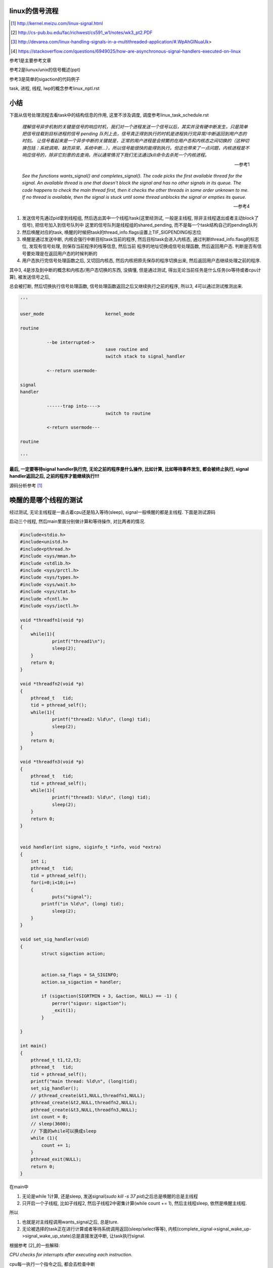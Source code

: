 linux的信号流程
===================

.. [1] http://kernel.meizu.com/linux-signal.html

.. [2] http://cs-pub.bu.edu/fac/richwest/cs591_w1/notes/wk3_pt2.PDF

.. [3] http://devarea.com/linux-handling-signals-in-a-multithreaded-application/#.WpAhGINuaUk>

.. [4] https://stackoverflow.com/questions/6949025/how-are-asynchronous-signal-handlers-executed-on-linux


参考1是主要参考文章

参考2是liunux/unix的信号概述(ppt)

参考3是简单的sigaction的代码例子

task, 进程, 线程, lwp的概念参考linux_nptl.rst

小结
=========

下面从信号处理流程去看task中的结构信息的作用, 这里不涉及调度, 调度参考linux_task_schedule.rst

  *理解信号异步机制的关键是信号的响应时机，我们对一个进程发送一个信号以后，其实并没有硬中断发生，只是简单把信号挂载到目标进程的信号 pending 队列上去，信号真正得到执行的时机是进程执行完异常/中断返回到用户态的时刻。*
  *让信号看起来是一个异步中断的关键就是，正常的用户进程是会频繁的在用户态和内核态之间切换的（这种切换包括：系统调用、缺页异常、系统中断…），所以信号能很快的能得到执行。但这也带来了一点问题，内核进程是不响应信号的，除非它刻意的去查询。所以通常情况下我们无法通过kill命令去杀死一个内核进程。*
  
  --- 参考1

  *See the functions wants_signal() and completes_signal(). The code picks the first available thread for the signal. An available thread is one that doesn't block the signal and has no other signals in its queue. The code happens to check the main thread first, then it checks the other threads in some order unknown to me. If no thread is available, then the signal is stuck until some thread unblocks the signal or empties its queue.*
  
  --- 参考4

1. 发送信号先通过pid拿到线程组, 然后选出其中一个线程/task(这里经测试, 一般是主线程, 除非主线程退出或者主动block了信号), 把信号加入到信号队列中
   这里的信号队列是线程组的shared_pending, 而不是每一个task结构自己的pending队列

2. 然后唤醒对应的task, 唤醒的时候把task的thread_info.flags设置上TIF_SIGPENDING标志位

3. 唤醒是通过发送中断, 内核会强行中断目标task当前的程序, 然后目标task会进入内核态, 通过判断thread_info.flasg的标志位, 发现有信号处理, 则保存当前程序的栈等信息, 然后当前
   程序的地址切换成信号处理函数, 然后返回用户态. 判断是否有信号要处理是在返回用户态的时候判断的

4. 用户态执行完信号处理函数之后, 又切回内核态, 然后内核把原先保存的程序切换出来, 然后返回用户态继续处理之前的程序.

其中3, 4是涉及到中断的概念和内核态/用户态切换的东西, 没搞懂, 但是通过测试, 得出无论当前任务是什么任务(io等待或者cpu计算), 被发送信号之后,

总会被打断, 然后切换执行信号处理函数, 信号处理函数返回之后又继续执行之前的程序, 所以3, 4可以通过测试推测出来. 

.. code-block:: python

    '''
    
    user_mode                       kernel_mode
    
    routine
                
              --be interrupted->    
                                    save routine and
                                    switch stack to signal_handler
    
              <--return usermode-
    
    signal
    handler
    
              ------trap into---->  
                                    switch to routine
    
              <-return usermode---
    
    routine
    
    '''

**最后, 一定要等待signal handler执行完, 无论之前的程序是什么操作, 比如计算, 比如等待事件发生, 都会被终止执行, signal handler返回之后, 之前的程序才能继续执行!!!**

源码分析参考 [1]_

唤醒的是哪个线程的测试
============================

经过测试, 无论主线程是一直占着cpu还是陷入等待(sleep), signal一般唤醒的都是主线程. 下面是测试源码

启动三个线程, 然后main里面分别做计算和等待操作, 对比两者的情况.

.. code-block:: c

    #include<stdio.h>
    #include<unistd.h>
    #include<pthread.h>
    #include <sys/mman.h>
    #include <stdlib.h>
    #include <sys/prctl.h>
    #include <sys/types.h>
    #include <sys/wait.h>
    #include <sys/stat.h>
    #include <fcntl.h>
    #include <sys/ioctl.h>
     
    void *threadfn1(void *p)
    {
    	while(1){
    		printf("thread1\n");
    		sleep(2);
    	}
    	return 0;
    }
     
    void *threadfn2(void *p)
    {
        pthread_t   tid;
        tid = pthread_self();
    	while(1){
    		printf("thread2: %ld\n", (long) tid);
    		sleep(2);
    	}
    	return 0;
    }
     
    void *threadfn3(void *p)
    {
        pthread_t   tid;
        tid = pthread_self();
    	while(1){
    		printf("thread3: %ld\n", (long) tid);
    		sleep(2);
    	}
    	return 0;
    }
     
     
    void handler(int signo, siginfo_t *info, void *extra) 
    {
    	int i;
        pthread_t   tid;
        tid = pthread_self();
    	for(i=0;i<10;i++)
    	{
    		puts("signal");
            printf("in %ld\n", (long) tid);
    		sleep(2);
    	}
    }
     
    void set_sig_handler(void)
    {
            struct sigaction action;
     
     
            action.sa_flags = SA_SIGINFO; 
            action.sa_sigaction = handler;
    
            if (sigaction(SIGRTMIN + 3, &action, NULL) == -1) { 
                perror("sigusr: sigaction");
                _exit(1);
            }
     
    }
     
    int main()
    {
    	pthread_t t1,t2,t3;
        pthread_t   tid;
        tid = pthread_self();
        printf("main thread: %ld\n", (long)tid);
    	set_sig_handler();
    	// pthread_create(&t1,NULL,threadfn1,NULL);
    	pthread_create(&t2,NULL,threadfn2,NULL);
    	pthread_create(&t3,NULL,threadfn3,NULL);
        int count = 0;
        // sleep(3600);
        // 下面的while可以换成sleep
        while (1){
            count += 1;
        }
    	pthread_exit(NULL);
    	return 0;
    }

在main中

1. 无论是while 1计算, 还是sleep, 发送signal(*sudo kill -s 37 pid*)之后总是唤醒的总是主线程

2. 只开启一个子线程, 比如子线程2, 然后子线程2中密集计算(while count += 1), 然后主线程sleep, 依然是唤醒主线程.

所以

1. 也就是对主线程调用wants_signal之后, 总是ture.

2. 无论被选择的task正在进行计算或者等待系统调用返回(sleep/select等等),
   内核(complete_signal->signal_wake_up->signal_wake_up_state)总是直接发送中断, 让task执行signal.

根据参考 [2]_的一些解释:

*CPU checks for interrupts after executing each instruction.*

cpu每一执行一个指令之后, 都会去检查中断

*If interrupt occurred, control unit: Determines vector i, corresponding to interrupt, (省略一些步骤), If necessary, switches to new stack by

Loading ss & esp regs with values found in the task state segment (TSS) of current process, (省略一些步骤), Interrupt handler is then executed!*

简单来说就是拿到signal handler的栈什么的和参数, 然后切换执行.

根据参考 [1]_中的解释, 会保存当前执行函数的栈信息什么的, 切换到用户态执行signal handler, 然后回到内核, 然后再执行之前保存的函数.

**所以, 一旦有信号发生, 并且task定义了自己的handler, 那么内核就将让task执行(强制)signal, 然后再切换到signal之前的程序.**

**强制执行是通过发送中断, 无论目标task是否正在运行还是陷入等待状态, 都会收到中断, 然后检查pending的信号, 然后执行.**

signal handler和main中的程序切换的测试
========================================

1. 主线程read等待端口a数据

2. 主线程注册signal handler, 该handler则会去read另外一个端口b, 等待数据

3. 然后发送信号给pid

4. signal handler被执行, 进入read等待b

5. 此时a有数据, 那么主线程的read会被唤醒吗?也就是进入等待之后, 只跟哪个系统调用被唤醒有关?也就是就算
   signal handler进入等待系统调用的状态, 依然是哪个系统调用有返回, 则唤醒哪个程序?

客户端可以在发送信号之前或者之后connect到a, 有两个情况, recv是否是阻塞, 使用recv或者epoll这种.

1. 阻塞的recv调用

下面是一个阻塞的recv函数

.. code-block:: c

    #define MAXLINE 1024
    
    int read_wait(int port) {
        int server_sockfd;//服务器端套接字  
        int client_sockfd;//客户端套接字  
        int len;  
        struct sockaddr_in my_addr;   //服务器网络地址结构体  
        struct sockaddr_in remote_addr; //客户端网络地址结构体  
        int sin_size;  
        char buf[BUFSIZ];  //数据传送的缓冲区  
        memset(&my_addr,0,sizeof(my_addr)); //数据初始化--清零  
        my_addr.sin_family=AF_INET; //设置为IP通信  
        my_addr.sin_addr.s_addr=INADDR_ANY;//服务器IP地址--允许连接到所有本地地址上  
        my_addr.sin_port=htons(port); //服务器端口号  
          
        /*创建服务器端套接字--IPv4协议，面向连接通信，TCP协议*/  
        if((server_sockfd=socket(PF_INET,SOCK_STREAM,0))<0)  
        {    
            perror("socket");  
            return 1;  
        }  
       
            /*将套接字绑定到服务器的网络地址上*/  
        if (bind(server_sockfd,(struct sockaddr *)&my_addr,sizeof(struct sockaddr))<0)  
        {  
            perror("bind");  
            return 1;  
        }  
          
        /*监听连接请求--监听队列长度为5*/  
        printf("listen in %d\n", port);
        listen(server_sockfd, 1);  
          
        sin_size=sizeof(struct sockaddr_in);  
          
        /*等待客户端连接请求到达*/  
        if((client_sockfd=accept(server_sockfd,(struct sockaddr *)&remote_addr,&sin_size))<0)  
        {  
            perror("accept");  
            printf("error in %d\n", port);
            return 1;  
        }  
        printf("accept client %s:%d\n",inet_ntoa(remote_addr.sin_addr), (int)remote_addr.sin_port);  
        len=send(client_sockfd,"Welcome to my server\n",21,0);//发送欢迎信息  
          
        /*接收客户端的数据并将其发送给客户端--recv返回接收到的字节数，send返回发送的字节数*/  
        while(1){
            int len = recv(client_sockfd,buf,BUFSIZ,0);
            if (len >= 0){
                buf[len]='\0';  
                printf("recv %s\n",buf);  
                if(send(client_sockfd,buf,len,0)<0)  
                {  
                    perror("write");  
                    return 1;  
                }  
            }else{
                perror("recv"); 
                printf("%d recv got 0!!\n", port);
                break;
            }
        }  
        close(client_sockfd);  
        close(server_sockfd); 
        printf("close %d\n", port);
        return 0;  
    }


然后在main和signal handler上指定recv不同的端口


.. code-block:: c

    #include <stdio.h>
    #include <unistd.h>
    #include <pthread.h>
    #include <sys/mman.h>
    #include <stdlib.h>
    #include <sys/prctl.h>
    #include <sys/types.h>
    #include <sys/wait.h>
    #include <sys/stat.h>
    #include <fcntl.h>
    #include <sys/ioctl.h>
    #include <stdio.h>
    #include <sys/socket.h>
    #include <sys/types.h>
    #include <string.h>
    #include <netinet/in.h>
    #include <stdlib.h>
    #include <errno.h>
    #include <unistd.h>
    #include <arpa/inet.h>
    
    
    void handler(int signo, siginfo_t *info, void *extra) 
    {
    	int i;
        pthread_t   tid;
        tid = pthread_self();
        printf("handler in %ld \n", (long) tid);
        int port = 10005;
        // 这里进入等待系统调用
        // 监听10005端口
        read_wait(port);
    }
    
    
    void set_sig_handler(void)
    {
            struct sigaction action;
     
     
            action.sa_flags = SA_SIGINFO; 
            action.sa_sigaction = handler;
    
            if (sigaction(SIGRTMIN + 3, &action, NULL) == -1) { 
                perror("sigusr: sigaction");
                _exit(1);
            }
     
    }
    
    int main()
    {
        pthread_t   tid;
        tid = pthread_self();
        printf("main thread: %ld\n", (long)tid);
        set_sig_handler();
        int port = 10004;
        // 监听1004端口
        read_wait(port);
        printf("main return\n");
        return 0;
    }

结果是: 一旦进入了signal handler, 那么就会一直执行signal handler, 然后直到signal handler处理完. 然后再进入到

main, 但是main的recv或者accept(取决于你的客户端是先connect之后再发送37信号还是发送信号之后再connect)都会报错, 然后直接结束main

下面是输出

.. code-block:: python

    '''
    main thread: 140464972683008
    listen in 10004
    accept client 127.0.0.1:63195
    handler in 140464972683008 
    listen in 10005
    accept client 127.0.0.1:40075
    recv a                         # 这是signal handler中收到的数据
    recv: Connection reset by peer
    10005 recv got 0!!close 10005  # signal handler执行完毕
    recv: Interrupted system call  # main函数的accept/recv报错
    10004 recv got 0!!close 10004
    main return
    '''

所以内核强行切换到了signal handler, 并且直到signal handler执行完毕才切换到之前的执行程序.

2. 如果recv是select/epoll这种呢?

测试下来也是一样的, signal handler中退出之后会导致之前的程序发生Interrupted system call异常

下面是epoll的处理函数


.. code-block:: c

    int epoll_fun(int port) {
        struct epoll_event ev, events[MAX_EVENTS];
        int nfds, epollfd;
    
        int server_sockfd;//服务器端套接字  
        int client_sockfd;//客户端套接字  
        int len;  
        struct sockaddr_in my_addr;   //服务器网络地址结构体  
        struct sockaddr_in remote_addr; //客户端网络地址结构体  
        int sin_size;  
        // char buf[BUFSIZ];  //数据传送的缓冲区  
        memset(&my_addr,0,sizeof(my_addr)); //数据初始化--清零  
        my_addr.sin_family=AF_INET; //设置为IP通信  
        my_addr.sin_addr.s_addr=INADDR_ANY;//服务器IP地址--允许连接到所有本地地址上  
        my_addr.sin_port=htons(port); //服务器端口号  
    
    
        // read的buffer
        char read_buf[1024];
          
        /*创建服务器端套接字--IPv4协议，面向连接通信，TCP协议*/  
        if((server_sockfd=socket(PF_INET, SOCK_STREAM,0))<0)  
        {    
            perror("socket create");  
            return 1;  
        }
        printf("socket created\n");
       
            /*将套接字绑定到服务器的网络地址上*/  
        if (bind(server_sockfd,(struct sockaddr *)&my_addr,sizeof(struct sockaddr))<0)  
        {  
            perror("socket bind");  
            return 1;  
        }
        printf("socket binded\n");
          
        /*监听连接请求--监听队列长度为5*/  
        printf("listen in %d\n", port);
        listen(server_sockfd, 1);  
          
        sin_size=sizeof(struct sockaddr_in);  
    
        client_sockfd = accept(server_sockfd,(struct sockaddr *)&remote_addr, &sin_size);
        if (client_sockfd == -1) {
            perror("accept error");
            exit(EXIT_FAILURE);
        }
        printf("%d accepted\n", port);
        setNonblocking(client_sockfd);
    
        epollfd = epoll_create1(0);
        if (epollfd == -1) {
            perror("epoll_create1");
            exit(EXIT_FAILURE);
        }
    
        ev.events = EPOLLIN;
        ev.data.fd = client_sockfd;
        if (epoll_ctl(epollfd, EPOLL_CTL_ADD, client_sockfd, &ev) == -1) {
            perror("epoll_ctl EPOLLIN: client_sockfd");
            exit(EXIT_FAILURE);
        }
        int can_return = 0;
        for (;;) {
            if (can_return == 1) {
                break;
            }
            printf("%d epoll wait-----\n", port);
            nfds = epoll_wait(epollfd, events, MAX_EVENTS, -1);
            if (nfds == -1) {
                printf("%d epoll_wait error: \n", port);
                perror("epoll_wait");
                exit(EXIT_FAILURE);
            }
            printf("%d epoll wait return!\n", port);
    
            for (int n = 0; n < nfds; ++n) {
                if (events[n].data.fd == client_sockfd) {
                    printf("%d recv: ", port);
                    int real_len = read(events[n].data.fd, read_buf, sizeof(read_buf)-1);
                    if (real_len > 0) {
                        for (int i=0; i<real_len; i ++) {
                            printf("%c", read_buf[i]);
                        }
                        printf("\n");
                    }else{
                        printf("%d recv 0\n", port);
                        perror("epoll recv"); 
                        can_return = 1;
                        break;
                    }
                }
            }
        }
        close(client_sockfd);  
        close(server_sockfd); 
        printf("%d return\n", port);
        return 0;  
    }


然后合并到main中


.. code-block:: c

    #include <sys/epoll.h>
    #include <stdio.h>
    #include <unistd.h>
    #include <sys/mman.h>
    #include <stdlib.h>
    #include <sys/prctl.h>
    #include <sys/types.h>
    #include <sys/wait.h>
    #include <sys/stat.h>
    #include <fcntl.h>
    #include <sys/ioctl.h>
    #include <stdio.h>
    #include <sys/socket.h>
    #include <sys/types.h>
    #include <string.h>
    #include <netinet/in.h>
    #include <stdlib.h>
    #include <errno.h>
    #include <unistd.h>
    #include <arpa/inet.h>

    void handler(int signo, siginfo_t *info, void *extra) 
    {
    	int i;
        // 这里进入等待系统调用
        printf("in signal handler\n");
        int port = 10005;
        // 调用epoll
        epoll_fun(port);
    }
     
    void set_sig_handler(void)
    {
            struct sigaction action;
     
     
            action.sa_flags = SA_SIGINFO; 
            action.sa_sigaction = handler;
    
            if (sigaction(SIGRTMIN + 3, &action, NULL) == -1) { 
                perror("sigusr: sigaction");
                _exit(1);
            }
     
    }
    
    
    int
    main(void)
    {
    	set_sig_handler();
        int port = 10004;
        epoll_fun(port);
        return 0;
    }


下面是输出

.. code-block:: python

    '''
    socket created
    socket binded
    listen in 10004
    10004 accepted
    10004 epoll wait-----
    10004 epoll wait return!
    10004 recv: 1004
    10004 epoll wait-----
    in signal handler
    socket created
    socket binded
    listen in 10005
    10005 accepted
    10005 epoll wait-----
    10005 epoll wait return!
    10005 recv: 1005
    10005 epoll wait-----
    10005 epoll wait return!
    10005 recv: 10005 recv 0
    epoll recv: Success
    10005 return                         # 这里, signal handler返回了
    10004 epoll_wait error:              # 然后main里面的epoll报粗了
    epoll_wait: Interrupted system call  # main报错的信息
    '''


所以, 之前的程序只会在signal handler返回之后才能继续, 比如下面的例子

main中一直计算, 然后signal handler一个循环, 我们可以看到:

1. 没有发送信号之前, 有一个cpu是100%使用率

2. 发送信号之后, 则计算代码终止, cpu没有100%使用率, 此时进入signal handler

3. signal handler返回, 计算代码继续, cpu又变成了100%使用率

.. code-block:: c

    #include <stdio.h>
    #include <unistd.h>
    #include <pthread.h>
    #include <sys/mman.h>
    #include <stdlib.h>
    #include <sys/prctl.h>
    #include <sys/types.h>
    #include <sys/wait.h>
    #include <sys/stat.h>
    #include <fcntl.h>
    #include <sys/ioctl.h>
    #include <stdio.h>
    #include <sys/socket.h>
    #include <sys/types.h>
    #include <string.h>
    #include <netinet/in.h>
    #include <stdlib.h>
    #include <errno.h>
    #include <unistd.h>
    #include <arpa/inet.h>
     
     
    void handler(int signo, siginfo_t *info, void *extra) 
    {
    	int i;
        pthread_t   tid;
        tid = pthread_self();
    	for(i=0;i<20;i++)
    	{
            printf("signal in %ld\n", (long) tid);
    		sleep(2);
    	}
    }
     
    void set_sig_handler(void)
    {
            struct sigaction action;
     
     
            action.sa_flags = SA_SIGINFO; 
            action.sa_sigaction = handler;
    
            if (sigaction(SIGRTMIN + 3, &action, NULL) == -1) { 
                perror("sigusr: sigaction");
                _exit(1);
            }
     
    }
     
    int main()
    {
        pthread_t   tid;
        tid = pthread_self();
        printf("main thread: %ld\n", (long)tid);
    	set_sig_handler();
        int count = 0;
        while (1){
            count += 1;
        }
        printf("main return\n");
    	return 0;
    }

man手册的解释
================

在clone的man收手册中, 说明内核会选择任意一个没有block该信号的task

  *If kill(2) is used to send a signal to a thread group, and the thread group has installed a handler for the signal, then the handler will be invoked in exactly one, arbitrarily selected mem‐
  ber of the thread group that has not blocked the signal.  If multiple threads in a group are waiting to accept the same signal using sigwaitinfo(2), the kernel will arbitrarily select one of
  these threads to receive a signal sent using kill(2).*
  
  --- man clone


----


kill发送信号
================


https://elixir.bootlin.com/linux/v4.15/source/kernel/signal.c#L2936

.. code-block:: c

    /**
     *  sys_kill - send a signal to a process
     *  @pid: the PID of the process
     *  @sig: signal to be sent
     */
    SYSCALL_DEFINE2(kill, pid_t, pid, int, sig)
    {
        struct siginfo info;

        info.si_signo = sig;
        info.si_errno = 0;
        info.si_code = SI_USER;
        info.si_pid = task_tgid_vnr(current);
        info.si_uid = from_kuid_munged(current_user_ns(), current_uid());

        return kill_something_info(sig, &info, pid);
    }

这里传入的pid是pid_t类型, 而这个pid_t的定义是在

.. code-block:: c

    // https://elixir.bootlin.com/linux/v4.15/source/include/linux/types.h#L22
    typedef __kernel_pid_t		pid_t;


然后搜索一下, 看到似乎这个__kernel_pid_t是跟平台有关的, 没找到x86_64的, 就看到什么安腾(ia)的, 所以

只能以在posix_types下的定义为准了, 是一个int类型

.. code-block:: c

    // https://elixir.bootlin.com/linux/v4.15/source/include/uapi/asm-generic/posix_types.h#L28
    #ifndef __kernel_pid_t
    typedef int		__kernel_pid_t;
    #endif

kill_something_info
======================

https://elixir.bootlin.com/linux/v4.15/source/kernel/signal.c#L1399

.. code-block:: c

    /*
     * kill_something_info() interprets pid in interesting ways just like kill(2).
     *
     * POSIX specifies that kill(-1,sig) is unspecified, but what we have
     * is probably wrong.  Should make it like BSD or SYSV.
     */
    
    static int kill_something_info(int sig, struct siginfo *info, pid_t pid)
    {
    	int ret;
    
        // 如果pid大于0, 那么会发送到对应的进程中
    	if (pid > 0) {
    		rcu_read_lock();
    		ret = kill_pid_info(sig, info, find_vpid(pid));
    		rcu_read_unlock();
    		return ret;
    	}
    
    	/* -INT_MIN is undefined.  Exclude this case to avoid a UBSAN warning */
    	if (pid == INT_MIN)
    		return -ESRCH;
    
    	read_lock(&tasklist_lock);
        // (pid <= 0) && (pid != -1), 发送信号给pid进程所在进程组中的每一个线程组
    	if (pid != -1) {
    		ret = __kill_pgrp_info(sig, info,
    				pid ? find_vpid(-pid) : task_pgrp(current));
    	} else {
                // pid = -1, 发送信号给所有进程的进程组，除了pid=1和当前进程自己
    		int retval = 0, count = 0;
    		struct task_struct * p;
    
    		for_each_process(p) {
    			if (task_pid_vnr(p) > 1 &&
    					!same_thread_group(p, current)) {
    				int err = group_send_sig_info(sig, info, p);
    				++count;
    				if (err != -EPERM)
    					retval = err;
    			}
    		}
    		ret = count ? retval : -ESRCH;
    	}
    	read_unlock(&tasklist_lock);
    
    	return ret;
    }

kill_pid_info
==================


https://elixir.bootlin.com/linux/v4.15/source/kernel/signal.c#L1313

.. code-block:: c

    int kill_pid_info(int sig, struct siginfo *info, struct pid *pid)
    {
    	int error = -ESRCH;
    	struct task_struct *p;
    
    	for (;;) {
    		rcu_read_lock();
    		p = pid_task(pid, PIDTYPE_PID);
                // 这里通过pid获取对应的task结构
    		if (p)
                        // 把信号发送到进程
                        // 也就是把信号发送到线程组
    			error = group_send_sig_info(sig, info, p);
    		rcu_read_unlock();
    		if (likely(!p || error != -ESRCH))
    			return error;
    
    		/*
    		 * The task was unhashed in between, try again.  If it
    		 * is dead, pid_task() will return NULL, if we race with
    		 * de_thread() it will find the new leader.
    		 */
    	}
    }

关于pid_task, 则是返回的是线程组的主线程(进程)

.. code-block:: c

    // https://elixir.bootlin.com/linux/v4.15/source/kernel/pid.c#L305
    struct task_struct *pid_task(struct pid *pid, enum pid_type type)
    {
    	struct task_struct *result = NULL;
    	if (pid) {
    		struct hlist_node *first;
    		first = rcu_dereference_check(hlist_first_rcu(&pid->tasks[type]),
    					      lockdep_tasklist_lock_is_held());
    		if (first)
    			result = hlist_entry(first, struct task_struct, pids[(type)].node);
    	}
    	return result;
    }
其中是拿到pid->tasks这个数组中, 对应type的头节点, 然后这个节点中包含的是一个task结构, 然后通过计算这个node在

task结构中的偏移量返回task结构的地址(container_of计算). 所以也就是第一个线程的task结构, 可以看成也就是主线程(进程)

https://elixir.bootlin.com/linux/v4.15/source/kernel/signal.c#L1279

.. code-block:: c

    int group_send_sig_info(int sig, struct siginfo *info, struct task_struct *p)
    {
    	int ret;
    
    	rcu_read_lock();
    	ret = check_kill_permission(sig, info, p);
    	rcu_read_unlock();
    
    	if (!ret && sig)
                // 最后还是调用do_send_sig_info
                // !!!!!注意, 这里最后一个参数是true!!!
    		ret = do_send_sig_info(sig, info, p, true);
    
    	return ret;
    }

https://elixir.bootlin.com/linux/v4.15/source/kernel/signal.c#L1155

.. code-block:: c

    int do_send_sig_info(int sig, struct siginfo *info, struct task_struct *p,
    			bool group)
    {
    	unsigned long flags;
    	int ret = -ESRCH;
    
    	if (lock_task_sighand(p, &flags)) {
                // !!!!这里, 上面最后一个参数是group, 传参的时候传的是true!!!
    		ret = send_signal(sig, info, p, group);
    		unlock_task_sighand(p, &flags);
    	}
    
    	return ret;
    }


__send_signal
================

上面的do_send_sig_info->send_signal最后会调用到__send_signal


https://elixir.bootlin.com/linux/v4.15/source/kernel/signal.c#L994


.. code-block:: c

    static int __send_signal(int sig, struct siginfo *info, struct task_struct *t,
    			int group, int from_ancestor_ns)
    {
    
    
    	struct sigpending *pending;
    	struct sigqueue *q;
    	int override_rlimit;
    	int ret = 0, result;
    
    	assert_spin_locked(&t->sighand->siglock);
    
    	result = TRACE_SIGNAL_IGNORED;
        // !!!判断是否可以忽略信号
    	if (!prepare_signal(sig, t,
    			from_ancestor_ns || (info == SEND_SIG_FORCED)))
    		goto ret;

        // !!注意这里, 这里如果group是true的话
        // 那么pending是t->signal->shared_pendding, 说明是拿线程组中共享的信号队列
        // 如果group不是true, 那么拿的是task自己的pending
    	pending = group ? &t->signal->shared_pending : &t->pending;

        /*
         * Short-circuit ignored signals and support queuing
         * exactly one non-rt signal, so that we can get more
         * detailed information about the cause of the signal.
         */
        result = TRACE_SIGNAL_ALREADY_PENDING;

        // 这里legacy_queue判断, 如果sig是常规信号, 那么是否已经在队列中了, 如果在了就过
        // 如果sig是实时信号, 则可以重复入队
        // 另外一方面也说明了，如果是实时信号，尽管信号重复，但还是要加入pending队列
        // 实时信号的多个信号都需要能被接收到
        if (legacy_queue(pending, sig))
        	goto ret;
        
        result = TRACE_SIGNAL_DELIVERED;
        /*
         * fast-pathed signals for kernel-internal things like SIGSTOP
         * or SIGKILL.
         */
        // 如果是一些强制信号, 那么直接处理
        // 如果是强制信号(SEND_SIG_FORCED)，不走挂载pending队列的流程，直接快速路径优先处理
        if (info == SEND_SIG_FORCED)
            goto out_set;    
        
        /*
         * Real-time signals must be queued if sent by sigqueue, or
         * some other real-time mechanism.  It is implementation
         * defined whether kill() does so.  We attempt to do so, on
         * the principle of least surprise, but since kill is not
         * allowed to fail with EAGAIN when low on memory we just
         * make sure at least one signal gets delivered and don't
         * pass on the info struct.
         */

        // 符合条件的特殊信号可以突破siganl pending队列的大小限制(rlimit)
        // 否则在队列满的情况下，丢弃信号
        // signal pending队列大小rlimit的值可以通过命令"ulimit -i"查看
        if (sig < SIGRTMIN)
        	override_rlimit = (is_si_special(info) || info->si_code >= 0);
        else
        	override_rlimit = 0;
        
        // 没有ignore的信号，加入到pending队列中
        // pending队列的每一个元素都是sigqueue结构
        q = __sigqueue_alloc(sig, t, GFP_ATOMIC, override_rlimit);

        // 加入pending队列
        if (q) {
        	list_add_tail(&q->list, &pending->list);
        	switch ((unsigned long) info) {
        	case (unsigned long) SEND_SIG_NOINFO:
        		q->info.si_signo = sig;
        		q->info.si_errno = 0;
        		q->info.si_code = SI_USER;
        		q->info.si_pid = task_tgid_nr_ns(current,
        						task_active_pid_ns(t));
        		q->info.si_uid = from_kuid_munged(current_user_ns(), current_uid());
        		break;
        	case (unsigned long) SEND_SIG_PRIV:
        		q->info.si_signo = sig;
        		q->info.si_errno = 0;
        		q->info.si_code = SI_KERNEL;
        		q->info.si_pid = 0;
        		q->info.si_uid = 0;
        		break;
        	default:
        		copy_siginfo(&q->info, info);
        		if (from_ancestor_ns)
        			q->info.si_pid = 0;
        		break;
        	}
        
        	userns_fixup_signal_uid(&q->info, t);
        
        } else if (!is_si_special(info)) {
        	if (sig >= SIGRTMIN && info->si_code != SI_USER) {
        		/*
        		 * Queue overflow, abort.  We may abort if the
        		 * signal was rt and sent by user using something
        		 * other than kill().
        		 */
        		result = TRACE_SIGNAL_OVERFLOW_FAIL;
        		ret = -EAGAIN;
        		goto ret;
        	} else {
        		/*
        		 * This is a silent loss of information.  We still
        		 * send the signal, but the *info bits are lost.
        		 */
        		result = TRACE_SIGNAL_LOSE_INFO;
        	}
        }
    
    

        out_set:
        	signalfd_notify(t, sig);
        	sigaddset(&pending->signal, sig);
                // 选择合适的进程来响应信号，如果需要并唤醒对应的进程
        	complete_signal(sig, t, group);
        ret:
        	trace_signal_generate(sig, info, t, group, result);
        	return ret;
            
    }

complete_signal
==================

这里会选择合适的task去唤醒, 调用wants_signal去检查task是否可以处理信号

.. code-block:: c

    static void complete_signal(int sig, struct task_struct *p, int group)
    {
    	struct signal_struct *signal = p->signal;
    	struct task_struct *t;
    
    	/*
    	 * Now find a thread we can wake up to take the signal off the queue.
    	 *
    	 * If the main thread wants the signal, it gets first crack.
    	 * Probably the least surprising to the average bear.
    	 */
        // 注释上说, 先检查主线程是否可以处理信号
        // 如果可以, 主线程处理
    	if (wants_signal(sig, p))
    		t = p;
    	else if (!group || thread_group_empty(p))
    		/*
    		 * There is just one thread and it does not need to be woken.
    		 * It will dequeue unblocked signals before it runs again.
    		 */
    		return;
    	else {
    		/*
    		 * Otherwise try to find a suitable thread.
    		 */
    		t = signal->curr_target;
                // 否则一个一个去遍历线程, 直到找到一个
                // 线程可以处理信号
    		while (!wants_signal(sig, t)) {
    			t = next_thread(t);
    			if (t == signal->curr_target)
    				/*
    				 * No thread needs to be woken.
    				 * Any eligible threads will see
    				 * the signal in the queue soon.
    				 */
    				return;
    		}
    		signal->curr_target = t;
    	}
    
    	/*
    	 * Found a killable thread.  If the signal will be fatal,
    	 * then start taking the whole group down immediately.
    	 */
        // 注释上说, 如果信号是一些致命的信号
        // 那么遍历所有的task, 每个task的pending队列设置上SIGKILL标志位
        // 然后唤醒task, 也就是杀死task
        if (sig_fatal(p, sig) &&
    	    !(signal->flags & SIGNAL_GROUP_EXIT) &&
    	    !sigismember(&t->real_blocked, sig) &&
    	    (sig == SIGKILL || !p->ptrace)) {
    		/*
    		 * This signal will be fatal to the whole group.
    		 */
    		if (!sig_kernel_coredump(sig)) {
    			/*
    			 * Start a group exit and wake everybody up.
    			 * This way we don't have other threads
    			 * running and doing things after a slower
    			 * thread has the fatal signal pending.
    			 */
    			signal->flags = SIGNAL_GROUP_EXIT;
    			signal->group_exit_code = sig;
    			signal->group_stop_count = 0;
    			t = p;
    			do {
                                // 逐个杀死task
    				task_clear_jobctl_pending(t, JOBCTL_PENDING_MASK);
    				sigaddset(&t->pending.signal, SIGKILL);
    				signal_wake_up(t, 1);
    			} while_each_thread(p, t);
    			return;
    		}
    	}
    
    	/*
    	 * The signal is already in the shared-pending queue.
    	 * Tell the chosen thread to wake up and dequeue it.
    	 */
        // 唤醒task
    	signal_wake_up(t, sig == SIGKILL);
    	return;
    }

next_thread
===============

获取task中线程组中的下一个线程

https://elixir.bootlin.com/linux/v4.15/source/include/linux/sched/signal.h#L558

.. code-block:: c

    static inline struct task_struct *next_thread(const struct task_struct *p)
    {
    	return list_entry_rcu(p->thread_group.next,
    			      struct task_struct, thread_group);
    }

下一个线程就是thread_group.next了, 所以可以推测线程都是通过thread_group连接起来的

wants_signal
==============

判断线程是否可以处理进程


.. code-block:: c

    /*
     * Test if P wants to take SIG.  After we've checked all threads with this,
     * it's equivalent to finding no threads not blocking SIG.  Any threads not
     * blocking SIG were ruled out because they are not running and already
     * have pending signals.  Such threads will dequeue from the shared queue
     * as soon as they're available, so putting the signal on the shared queue
     * will be equivalent to sending it to one such thread.
     */
    static inline int wants_signal(int sig, struct task_struct *p)
    {
        if (sigismember(&p->blocked, sig))
            return 0;
        if (p->flags & PF_EXITING)
            return 0;
        if (sig == SIGKILL)
            return 1;
        if (task_is_stopped_or_traced(p))
            return 0;
        return task_curr(p) || !signal_pending(p);
    }

1. sigismember作用是: *test wehether signum is a member of set.(&p->blocked, sig)* , 也就是是否线程是否block了信号.
   因为线程可以调用sigprocmask/pthread_sigmask去block指定的信号, 如果结果为真, 表示线程屏蔽了信号.
   可以看参考 [3]_
   
2. PF_EXITING表示进程退出状态

3. SIGKILL这个信号是要传递给所有的线程的(这样才能达到kill的目的), 所以返回1

4. task_is_stopped_or_traced线程是否是终止状态

5. task_curr是判断当前线程是否占用cpu, *task_curr - is this task currently executing on a CPU?*

signal_pending
================

先看看函数调用过程

.. code-block:: c

    // https://elixir.bootlin.com/linux/v4.15/source/include/linux/sched/signal.h#L313
    static inline int signal_pending(struct task_struct *p)
    {
    	return unlikely(test_tsk_thread_flag(p,TIF_SIGPENDING));
    }

    // https://elixir.bootlin.com/linux/v4.15/source/include/linux/sched.h#L1536
    static inline int test_tsk_thread_flag(struct task_struct *tsk, int flag)
    {
        // 这里调用task_thread_info去拿task结构的thread_info
    	return test_ti_thread_flag(task_thread_info(tsk), flag);
    }

    // https://elixir.bootlin.com/linux/v4.15/source/include/linux/thread_info.h#L77
    static inline int test_ti_thread_flag(struct thread_info *ti, int flag)
    {
    	return test_bit(flag, (unsigned long *)&ti->flags);
    }

而task_thread_info函数则是一般去拿task结构的thread_info

https://elixir.bootlin.com/linux/v4.15/source/include/linux/sched.h#L1456

.. code-block:: c

    #ifdef CONFIG_THREAD_INFO_IN_TASK
    static inline struct thread_info *task_thread_info(struct task_struct *task)
    {
    	return &task->thread_info;
    }
    #elif !defined(__HAVE_THREAD_FUNCTIONS)
    # define task_thread_info(task)	((struct thread_info *)(task)->stack)
    #endif

所以, signal_pending则是去寻找task对应的thread_info是否有设置上了TIF_SIGPENDING标志位, 也就是如果

当前task没有待处理的信号, 也就是unlikely返回false, 所以!signal_pending返回true, 也就是没有待处理的信号的

话则选择该task


block信号
=============

可以使用sigprocmask/pthread_sigmask去block指定的信号, 前者是线程组, 后者是指定的线程.


signal_wake_up
=================

唤醒task


.. code-block:: c

    // https://elixir.bootlin.com/linux/v4.15/source/include/linux/sched/signal.h#L349
    static inline void signal_wake_up(struct task_struct *t, bool resume)
    {
    	signal_wake_up_state(t, resume ? TASK_WAKEKILL : 0);
    }


    // https://elixir.bootlin.com/linux/v4.15/source/kernel/signal.c#L661
    /*
     * Tell a process that it has a new active signal..
     *
     * NOTE! we rely on the previous spin_lock to
     * lock interrupts for us! We can only be called with
     * "siglock" held, and the local interrupt must
     * have been disabled when that got acquired!
     *
     * No need to set need_resched since signal event passing
     * goes through ->blocked
     */
    void signal_wake_up_state(struct task_struct *t, unsigned int state)
    {
        // 这里设置task的thread_info的flag是TIF_SIGPENDING
    	set_tsk_thread_flag(t, TIF_SIGPENDING);
    	/*
    	 * TASK_WAKEKILL also means wake it up in the stopped/traced/killable
    	 * case. We don't check t->state here because there is a race with it
    	 * executing another processor and just now entering stopped state.
    	 * By using wake_up_state, we ensure the process will wake up and
    	 * handle its death signal.
    	 */
        // wake_up_state则是去唤醒task!!!!
    	if (!wake_up_state(t, state | TASK_INTERRUPTIBLE))
    		kick_process(t);
    }


do_signal/handle_signal
==========================

在内核去唤醒对应的task的时候, task会收到中断, 然后内核判断是信号的话, 则再返回用户态的时候, 把执行的栈什么的信息切换成signal handler, 同时保存当前执行的程序.

切换到用户态的时候会直接执行signal handler.

当收到中断, 返回用户态之前, 调用exit_to_usermode_loop->do_signal->handle_signal

.. code-block:: c

    static void exit_to_usermode_loop(struct pt_regs *regs, u32 cached_flags)
    {
    	/*
    	 * In order to return to user mode, we need to have IRQs off with
    	 * none of EXIT_TO_USERMODE_LOOP_FLAGS set.  Several of these flags
    	 * can be set at any time on preemptable kernels if we have IRQs on,
    	 * so we need to loop.  Disabling preemption wouldn't help: doing the
    	 * work to clear some of the flags can sleep.
    	 */
    	while (true) {
    		/* We have work to do. */
    		local_irq_enable();
    
    		if (cached_flags & _TIF_NEED_RESCHED)
    			schedule();
    
    		if (cached_flags & _TIF_UPROBE)
    			uprobe_notify_resume(regs);
    
    		/* deal with pending signal delivery */
                // 去查看是否有信号
    		if (cached_flags & _TIF_SIGPENDING)
    			do_signal(regs);
                    // 省略代码
                    }
            // 省略代码
    }

注意看到_TIF_SIGPENDING这个标志位和TIF_SIGPENDING:

.. code-block:: c

    // https://elixir.bootlin.com/linux/v4.15/source/arch/x86/include/asm/thread_info.h#L80
    #define TIF_SIGPENDING		2	/* signal pending */
    
    // https://elixir.bootlin.com/linux/v4.15/source/arch/x86/include/asm/thread_info.h#L106
    #define _TIF_SIGPENDING		(1 << TIF_SIGPENDING)

而之前signal_wake_up_state函数中调用的 *set_tsk_thread_flag(t, TIF_SIGPENDING);*, 则是最后调用到set_bit, 看起来是把t这个task

的thread_info中的flags中的第i位置1, 也就是flag中第TIF_SIGPENDING位为1, 也就是100, 也就是等于_TIF_SIGPENDING = 1 << 2.

**上面的过程是推测, set_bit是使用cpu指令的, 没太看懂.**


sigaction
============

  *The original Linux system call was named sigaction().  However, with the addition of real-time signals in Linux 2.2, the fixed-size, 32-bit sigset_t type supported by that system call was no longer
  fit  for  purpose.  Consequently, a new system call, rt_sigaction(), was added to support an enlarged sigset_t type.  The new system call takes a fourth argument, size_t sigsetsize, which specifies
  the size in bytes of the signal sets in act.sa_mask and oldact.sa_mask.  This argument is currently required to have the value sizeof(sigset_t) (or the error EINVAL results).  The glibc sigaction()
  wrapper function hides these details from us, transparently calling rt_sigaction() when the kernel provides it.*
  
  --- sigaction的man手册

根据man手册上的说明, rt_sigaction这个系统调用是取代旧的sigaction系统调用, 并且glibc中的sigaction函数将会调用rt_sigaction这个系统调用

所以, 我们调用sigaction的时候, 其实是调用glibc的sigaction, glibc对一些系统调用进行了wrap, 比如fork和clone.


linux的x86_64架构下的sigaction

sysdeps/unix/sysv/linux/x86_64/sigaction.c


.. code-block:: c

    int
    __libc_sigaction (int sig, const struct sigaction *act, struct sigaction *oact)
    {
      int result;
      struct kernel_sigaction kact, koact;
    
      if (act)
        {
          kact.k_sa_handler = act->sa_handler;
          memcpy (&kact.sa_mask, &act->sa_mask, sizeof (sigset_t));
          kact.sa_flags = act->sa_flags | SA_RESTORER;
    
          kact.sa_restorer = &restore_rt;
        }
    
      /* XXX The size argument hopefully will have to be changed to the
         real size of the user-level sigset_t.  */
      // 这里!!!调用了系统调用rt_sigaction
      result = INLINE_SYSCALL (rt_sigaction, 4,
    			   sig, act ? &kact : NULL,
    			   oact ? &koact : NULL, _NSIG / 8);
      if (oact && result >= 0)
        {
          oact->sa_handler = koact.k_sa_handler;
          memcpy (&oact->sa_mask, &koact.sa_mask, sizeof (sigset_t));
          oact->sa_flags = koact.sa_flags;
          oact->sa_restorer = koact.sa_restorer;
        }
      return result;
    }


glibc的sigaction函数只是帮我们组装了sigaction结构, 然后调用rt_sigaction系统调用.

而rt_sigaction的系统调用是在https://elixir.bootlin.com/linux/v4.15/source/kernel/signal.c找到, 其中会根据宏定义的不同去有不同的实现.

但是本质上, 最终调用的还是do_sigaction这个函数


do_sigaction
================

这个函数的作用是把current, 也就是当前task, 的信号处理函数替换成用户指定的函数


.. code-block:: c

    int do_sigaction(int sig, struct k_sigaction *act, struct k_sigaction *oact)
    {
    	struct task_struct *p = current, *t;
    	struct k_sigaction *k;
    	sigset_t mask;
    
    	if (!valid_signal(sig) || sig < 1 || (act && sig_kernel_only(sig)))
    		return -EINVAL;
    
        // !!!拿到当前task的信号处理函数!!!!!
    	k = &p->sighand->action[sig-1];
    
    	spin_lock_irq(&p->sighand->siglock);
    	if (oact)
    		*oact = *k;
    
    	sigaction_compat_abi(act, oact);
    
    	if (act) {
    		sigdelsetmask(&act->sa.sa_mask,
    			      sigmask(SIGKILL) | sigmask(SIGSTOP));
                // !!!这里替换掉用户指定的信号函数
    		*k = *act;
    		/*
    		 * POSIX 3.3.1.3:
    		 *  "Setting a signal action to SIG_IGN for a signal that is
    		 *   pending shall cause the pending signal to be discarded,
    		 *   whether or not it is blocked."
    		 *
    		 *  "Setting a signal action to SIG_DFL for a signal that is
    		 *   pending and whose default action is to ignore the signal
    		 *   (for example, SIGCHLD), shall cause the pending signal to
    		 *   be discarded, whether or not it is blocked"
    		 */
                // 下面这个判断是该信号是否被ignore
                // sig_handler这个拿到sig的handler, 如果handler是SIG_IGN
                // 那么表示忽略
                // 忽略的时候把所有线程的中的该signal从pending移除
    		if (sig_handler_ignored(sig_handler(p, sig), sig)) {
    			sigemptyset(&mask);
    			sigaddset(&mask, sig);
    			flush_sigqueue_mask(&mask, &p->signal->shared_pending);
    			for_each_thread(p, t)
    				flush_sigqueue_mask(&mask, &t->pending);
    		}
    	}
    
    	spin_unlock_irq(&p->sighand->siglock);
    	return 0;
    }


flush_sigqueue_mask的注释是: Remove signals in mask from the pending set and queue.







